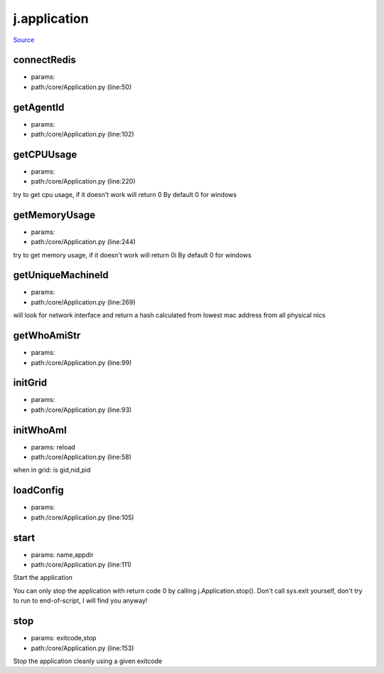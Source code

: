 
j.application
=============

`Source <https://github.com/Jumpscale/jumpscale_core/tree/master/lib/JumpScale/core/Application.py>`_


connectRedis
------------


* params:
* path:/core/Application.py (line:50)


getAgentId
----------


* params:
* path:/core/Application.py (line:102)


getCPUUsage
-----------


* params:
* path:/core/Application.py (line:220)


try to get cpu usage, if it doesn't work will return 0
By default 0 for windows


getMemoryUsage
--------------


* params:
* path:/core/Application.py (line:244)


try to get memory usage, if it doesn't work will return 0i
By default 0 for windows


getUniqueMachineId
------------------


* params:
* path:/core/Application.py (line:269)


will look for network interface and return a hash calculated from lowest mac address from all physical nics


getWhoAmiStr
------------


* params:
* path:/core/Application.py (line:99)


initGrid
--------


* params:
* path:/core/Application.py (line:93)


initWhoAmI
----------


* params: reload
* path:/core/Application.py (line:58)


when in grid:
is gid,nid,pid


loadConfig
----------


* params:
* path:/core/Application.py (line:105)


start
-----


* params: name,appdir
* path:/core/Application.py (line:111)


Start the application

You can only stop the application with return code 0 by calling
j.Application.stop(). Don't call sys.exit yourself, don't try to run
to end-of-script, I will find you anyway!


stop
----


* params: exitcode,stop
* path:/core/Application.py (line:153)


Stop the application cleanly using a given exitcode



